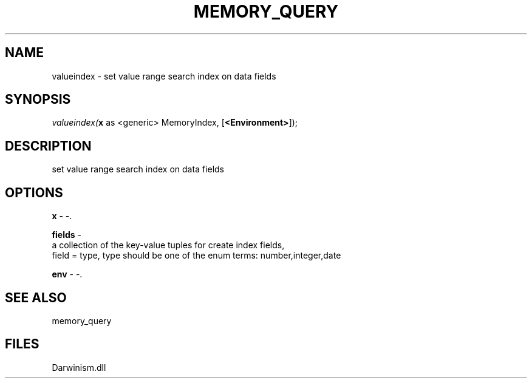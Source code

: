 .\" man page create by R# package system.
.TH MEMORY_QUERY 1 2000-1月 "valueindex" "valueindex"
.SH NAME
valueindex \- set value range search index on data fields
.SH SYNOPSIS
\fIvalueindex(\fBx\fR as <generic> MemoryIndex, 
..., 
[\fB<Environment>\fR]);\fR
.SH DESCRIPTION
.PP
set value range search index on data fields
.PP
.SH OPTIONS
.PP
\fBx\fB \fR\- -. 
.PP
.PP
\fBfields\fB \fR\- 
 a collection of the key-value tuples for create index fields,
 field = type, type should be one of the enum terms: number,integer,date
. 
.PP
.PP
\fBenv\fB \fR\- -. 
.PP
.SH SEE ALSO
memory_query
.SH FILES
.PP
Darwinism.dll
.PP
